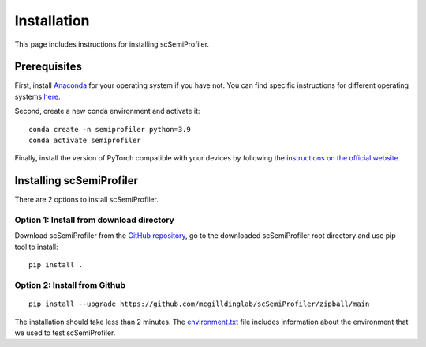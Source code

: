 Installation
============
This page includes instructions for installing scSemiProfiler.

Prerequisites
-------------

First, install `Anaconda <https://www.anaconda.com/>`_ for your operating system if you have not. You can find specific instructions for different operating systems `here <https://conda.io/projects/conda/en/latest/user-guide/getting-started.html>`_.

Second, create a new conda environment and activate it::

    conda create -n semiprofiler python=3.9
    conda activate semiprofiler

Finally, install the version of PyTorch compatible with your devices by following the `instructions on the official website <https://pytorch.org/get-started/locally/>`_.

Installing scSemiProfiler
-------------------------

There are 2 options to install scSemiProfiler.

Option 1: Install from download directory
^^^^^^^^^^^^^^^^^^^^^^^^^^^^^^^^^^^^^^^^^

Download scSemiProfiler from the `GitHub repository <https://github.com/mcgilldinglab/scSemiProfiler>`_, go to the downloaded scSemiProfiler root directory and use pip tool to install::

    pip install .

Option 2: Install from Github
^^^^^^^^^^^^^^^^^^^^^^^^^^^^^

::

    pip install --upgrade https://github.com/mcgilldinglab/scSemiProfiler/zipball/main

The installation should take less than 2 minutes.
The `environment.txt <environment.txt>`_ file includes information about the environment that we used to test scSemiProfiler.



